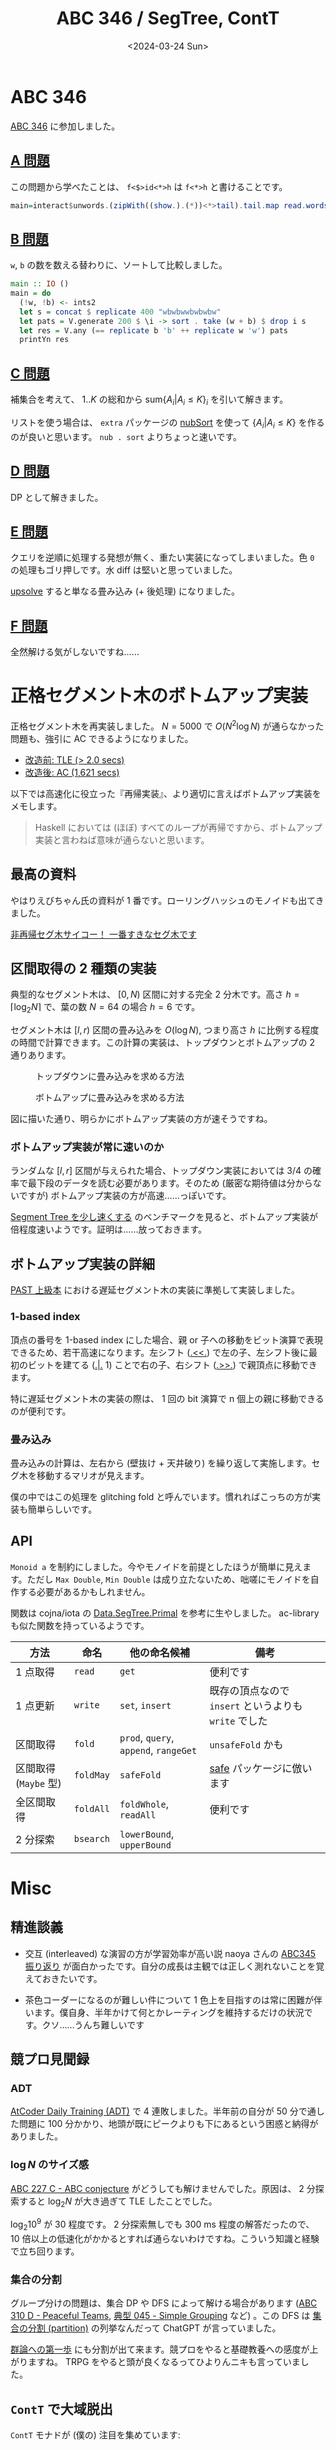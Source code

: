 #+TITLE: ABC 346 / SegTree, ContT
#+DATE: <2024-03-24 Sun>

* ABC 346

[[https://atcoder.jp/contests/abc346][ABC 346]] に参加しました。

** [[https://atcoder.jp/contests/abc346/tasks/abc346_a][A 問題]]

この問題から学べたことは、 =f<$>id<*>h= は =f<*>h= と書けることです。

#+BEGIN_SRC hs
main=interact$unwords.(zipWith((show.).(*))<*>tail).tail.map read.words
#+END_SRC

** [[https://atcoder.jp/contests/abc346/tasks/abc346_b][B 問題]]

=w=, =b= の数を数える替わりに、ソートして比較しました。

#+BEGIN_SRC hs
main :: IO ()
main = do
  (!w, !b) <- ints2
  let s = concat $ replicate 400 "wbwbwwbwbwbw"
  let pats = V.generate 200 $ \i -> sort . take (w + b) $ drop i s
  let res = V.any (== replicate b 'b' ++ replicate w 'w') pats
  printYn res
#+END_SRC

** [[https://atcoder.jp/contests/abc346/tasks/abc346_c][C 問題]]

補集合を考えて、 $1 .. K$ の総和から $\mathrm{sum} \{ A_i | A_i \le K\}_i$ を引いて解きます。

リストを使う場合は、 =extra= パッケージの [[https://hackage.haskell.org/package/extra-1.7.14/docs/Data-List-Extra.html#v:nubSort][nubSort]] を使って $\{ A_i | A_i \le K\}$ を作るのが良いと思います。 =nub . sort= よりちょっと速いです。

** [[https://atcoder.jp/contests/abc346/tasks/abc346_d][D 問題]]

DP として解きました。

** [[https://atcoder.jp/contests/abc346/tasks/abc346_e][E 問題]]

クエリを逆順に処理する発想が無く、重たい実装になってしまいました。色 =0= の処理もゴリ押しです。水 diff は堅いと思っていました。

[[https://atcoder.jp/contests/abc346/submissions/51617622][upsolve]] すると単なる畳み込み (+ 後処理) になりました。

** [[https://atcoder.jp/contests/abc346/tasks/abc346_f][F 問題]]

全然解ける気がしないですね……

* 正格セグメント木のボトムアップ実装

正格セグメント木を再実装しました。 $N=5000$ で $O(N^2 \log N)$ が通らなかった問題も、強引に AC できるようになりました。

- [[https://atcoder.jp/contests/typical90/submissions/51416711][改造前: TLE (> 2.0 secs)]]
- [[https://atcoder.jp/contests/typical90/submissions/51461315][改造後: AC (1,621 secs)]]

以下では高速化に役立った『再帰実装』、より適切に言えばボトムアップ実装をメモします。

#+BEGIN_QUOTE
Haskell においては (ほぼ) すべてのループが再帰ですから、ボトムアップ実装と言わねば意味が通らないと思います。
#+END_QUOTE

** 最高の資料

やはりえびちゃん氏の資料が 1 番です。ローリングハッシュのモノイドも出てきました。

[[https://hcpc-hokudai.github.io/archive/structure_segtree_001.pdf][非再帰セグ木サイコー！ 一番すきなセグ木です]]

** 区間取得の 2 種類の実装

典型的なセグメント木は、 $[0, N)$ 区間に対する完全 2 分木です。高さ $h = \left \lceil \log_2 N \right \rceil$ で、葉の数 $N = 64$ の場合 $h = 6$ です。

セグメント木は $[l, r)$ 区間の畳み込みを $O(\log N)$, つまり高さ $h$ に比例する程度の時間で計算できます。この計算の実装は、トップダウンとボトムアップの 2 通りあります。

#+CAPTION: トップダウンに畳み込みを求める方法
[[./img/2024-03-24-top-down-fold.png]]

#+CAPTION: ボトムアップに畳み込みを求める方法
[[./img/2024-03-24-bottom-up-fold-1.png]]

図に描いた通り、明らかにボトムアップ実装の方が速そうですね。

*** ボトムアップ実装が常に速いのか

ランダムな $[l, r]$ 区間が与えられた場合、トップダウン実装においては 3/4 の確率で最下段のデータを読む必要があります。そのため (厳密な期待値は分からないですが) ボトムアップ実装の方が高速……っぽいです。

[[https://proc-cpuinfo.fixstars.com/2017/07/optimize-segment-tree/][Segment Tree を少し速くする]] のベンチマークを見ると、ボトムアップ実装が倍程度速いようです。証明は……放っておきます。

** ボトムアップ実装の詳細

[[https://book.mynavi.jp/ec/products/detail/id=135840][PAST 上級本]] における遅延セグメント木の実装に準拠して実装しました。

*** 1-based index

頂点の番号を 1-based index にした場合、親 or 子への移動をビット演算で表現できるため、若干高速になります。左シフト ([[https://hackage.haskell.org/package/base-4.19.1.0/docs/Data-Bits.html#v:.-60--60-.][.<<.]]) で左の子、左シフト後に最初のビットを建てる ([[https://hackage.haskell.org/package/base-4.19.1.0/docs/Data-Bits.html#v:.-124-.][.|.]] 1) ことで右の子、右シフト ([[https://hackage.haskell.org/package/base-4.19.1.0/docs/Data-Bits.html#v:.-62--62-.][.>>.]]) で親頂点に移動できます。

#+attr_html: :width 400px
[[./img/2024-03-24-1-based-index.png]]

特に遅延セグメント木の実装の際は、 1 回の bit 演算で n 個上の親に移動できるのが便利です。

*** 畳み込み

畳み込みの計算は、左右から (壁抜け + 天井破り) を繰り返して実施します。セグ木を移動するマリオが見えます。

[[./img/2024-03-24-bottom-up-fold-2.png]]

僕の中ではこの処理を glitching fold と呼んでいます。慣れればこっちの方が実装も簡単らしいです。

** API

=Monoid a= を制約にしました。今やモノイドを前提としたほうが簡単に見えます。ただし =Max Double=, =Min Double= は成り立たないため、咄嗟にモノイドを自作する必要があるかもしれません。

関数は cojna/iota の [[https://cojna.github.io/iota/Data-SegTree-Primal.html][Data.SegTree.Primal]] を参考に生やしました。 ac-library も似た関数を持っているようです。

| 方法               | 命名    | 他の命名候補                 | 備考                                             |
|--------------------+---------+------------------------------+--------------------------------------------------|
| 1 点取得           | =read=     | =get=                           | 便利です                                         |
| 1 点更新           | =write=    | =set=, =insert=                   | 既存の頂点なので =insert= というよりも =write= でした |
| 区間取得           | =fold=    | =prod=, =query=, =append=, =rangeGet= | =unsafeFold= かも                                   |
| 区間取得 (=Maybe= 型) | =foldMay= | =safeFold=                      | [[https://hackage.haskell.org/package/safe-0.3.21/docs/Safe.html][safe]] パッケージに倣います                         |
| 全区間取得         | =foldAll= | =foldWhole=, =readAll=            | 便利です                                         |
| 2 分探索           | =bsearch=  | =lowerBound=, =upperBound=        |                                                  |

* Misc

** 精進談義

- 交互 (interleaved) な演習の方が学習効率が高い説
  naoya さんの [[https://publish.obsidian.md/naoya/atcoder/ABC345+%E6%8C%AF%E3%82%8A%E8%BF%94%E3%82%8A#%E6%84%9F%E6%83%B3%E3%81%AA%E3%81%A9][ABC345 振り返り]] が面白かったです。自分の成長は主観では正しく測れないことを覚えておきたいです。

- 茶色コーダーになるのが難しい件について
  1 色上を目指すのは常に困難が伴います。僕自身、半年かけて何とかレーティングを維持するだけの状況です。クソ……うんち難しいです

** 競プロ見聞録

*** ADT

[[https://atcoder.jp/contests/adt_top/][AtCoder Daily Training (ADT)]] で 4 連敗しました。半年前の自分が 50 分で通した問題に 100 分かかり、地頭が既にピークよりも下にあるという困惑と納得がありました。

*** $\log N$ のサイズ感

[[https://atcoder.jp/contests/abc227/tasks/abc227_c][ABC 227 C - ABC conjecture]] がどうしても解けませんでした。原因は、 2 分探索すると $\log_2 N$ が大き過ぎて TLE したことでした。

$\log_2 10^9$ が 30 程度です。 2 分探索無しでも 300 ms 程度の解答だったので、 10 倍以上の低速化がかかるとすれば通らないわけですね。こういう知識と経験で立ち回ります。

*** 集合の分割

グループ分けの問題は、集合 DP や DFS によって解ける場合があります ([[https://atcoder.jp/contests/abc310/tasks/abc310_d][ABC 310 D - Peaceful Teams]], [[https://atcoder.jp/contests/typical90/tasks/typical90_as][典型 045 - Simple Grouping]] など) 。この DFS は [[https://ja.wikipedia.org/wiki/%E9%9B%86%E5%90%88%E3%81%AE%E5%88%86%E5%89%B2][集合の分割 (partition)]] の列挙なんだって ChatGPT が言っていました。

[[https://www.sbcr.jp/product/4815621353/][群論への第一歩]] にも分割が出て来ます。競プロをやると基礎教養への感度が上がりますね。 TRPG をやると頭が良くなるってひよりんニキも言っていました。

** =ContT= で大域脱出

=ContT= モナドが (僕の) 注目を集めています:

- [[https://atcoder.jp/contests/abc345/submissions/51403780][cojna さんの提出]]
- [[https://takoeight0821.hatenablog.jp/entry/2024/03/12/150448][継続モナドで立ち向かうローンパターンとEither地獄]]

継続とは何かを棚に上げ、試しに使用してみます。たとえば $2^n \ge x_0$ を満たす $2^n$ を求める関数があります:

#+BEGIN_SRC hs
-- >>> calc1 14
-- 16
calc1 :: Int -> Int
calc1 x0 = until (>= x0) (* 2) (1 :: Int)
#+END_SRC

これを Rust で手続き的に実装すればこんな形で:

#+BEGIN_SRC rust
fn calc_2(x0: usize) -> usize {
    let mut x = x0;
    while x < x0 {
        x *= 2;
    }
    x
}
#+END_SRC

=Cont= を使って手続き的な実装にすれば以下の通り:

#+BEGIN_SRC hs
calc2 :: Int -> Int
calc2 x0 = evalCont $ callCC $ \exit ->
  flip fix (1 :: Int) $ \loop acc -> do
    when (acc >= x0) $
      exit acc
    loop (acc * 2)
#+END_SRC

無駄に =ContT= を使えばこうなります:

#+BEGIN_SRC hs
calc2' :: Int -> Int
calc2' x0 = (`execState` (1 :: Int)) $ evalContT $ callCC $ \exit -> do
  fix $ \loop -> do
    acc <- get
    when (acc >= x0) $
      exit ()
    put (2 * acc)
    loop
#+END_SRC

=ST= や =IO= などの文脈の元でも =ContT= が使用できます。 =for_ ..= を大量にネストする場合などは、 =Cont= / =ContT= を使うと実装が簡単になります。パフォーマンスと利便性を両立するためには、もう少し深い理解が必要かもしれません (なぜか遅かったので……) 。

なお =PrimMonad m => PrimMonad (ContT r m)= が提供されているため、たとえば =ContT ()(ST s)= は =PrimMonad= を実装します。 =lift= する必要はありません。

** キーボード

Ben Vallack はレイヤ切り替えのみで 16 キー操作を実現しましたが、 [[https://inkeys.wiki/en/keymaps/taipo][taipo]] レイアウトにおいてはキーの同時押しを使用します。常に両手で交互にタイピングできるのが強みのようです。やってみたい。

#+BEGIN_EXPORT html
<iframe width="560" height="315" src="https://www.youtube.com/embed/FI8Imy3krnA?si=-CnImwU29-1Itorb" title="YouTube video player" frameborder="0" allow="accelerometer; autoplay; clipboard-write; encrypted-media; gyroscope; picture-in-picture; web-share" allowfullscreen></iframe>
#+END_EXPORT

こちらの方も同時押しを嗜まれるようです。

#+BEGIN_EXPORT html
<blockquote class="twitter-tweet"><p lang="ja" dir="ltr">参考にならないでしょうが、私の自作キーボードにおけるキー数の減らし方。その考え方の1例を雑な画像にしてみた。<br>指を伸ばして押下するよりも、Home Row絡みの複数キー同時打鍵の方がずっと楽だわ……という発見に基づき、Combo(ZMK)を多用しています。<br><br>Different strokes for different folks♪ <a href="https://t.co/Ki23JTacrt">pic.twitter.com/Ki23JTacrt</a></p>&mdash; がらくたでぶ (@garakuta_dev) <a href="https://twitter.com/garakuta_dev/status/1750455855286522182?ref_src=twsrc%5Etfw">January 25, 2024</a></blockquote> <script async src="https://platform.twitter.com/widgets.js" charset="utf-8"></script> 
#+END_EXPORT

この方の操作方法は不明ですが、やはり変態なのは間違いないでしょう。

#+BEGIN_EXPORT html
<blockquote class="twitter-tweet"><p lang="ja" dir="ltr">[xiao ble] [pmw3610 トラックボール] [16キー V字] [lofreeスイッチ] [17mm 狭ピッチ]<br><br>第一段階クリア〜<br><br>あとは、Bluetooth入力・バッテリー運用・ケース作成ですな〜<a href="https://twitter.com/hashtag/%E8%87%AA%E4%BD%9C%E3%82%AD%E3%83%BC%E3%83%9C%E3%83%BC%E3%83%89?src=hash&amp;ref_src=twsrc%5Etfw">#自作キーボード</a> <a href="https://t.co/1isuuh7HE7">pic.twitter.com/1isuuh7HE7</a></p>&mdash; 非ガンダム (@kaiiiiiiiiiiiak) <a href="https://twitter.com/kaiiiiiiiiiiiak/status/1768062051568812145?ref_src=twsrc%5Etfw">March 13, 2024</a></blockquote> <script async src="https://platform.twitter.com/widgets.js" charset="utf-8"></script> 
#+END_EXPORT

この手のキーボードを簡単に入手したいものですが……。

